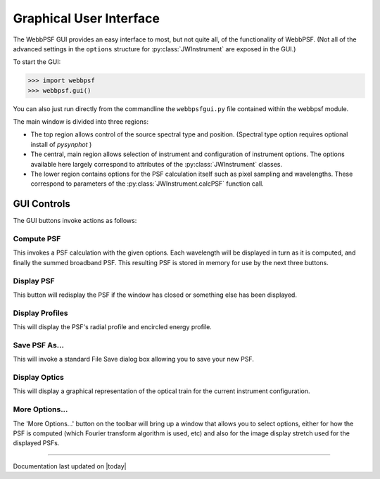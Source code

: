 .. JWST-PSFs documentation master file, created by
   sphinx-quickstart on Mon Nov 29 15:57:01 2010.
   You can adapt this file completely to your liking, but it should at least
   contain the root `toctree` directive.

.. module:: webbpsfgui
========================
Graphical User Interface
========================



The WebbPSF GUI provides an easy interface to most, but not quite all, of the functionality of WebbPSF. 
(Not all of the advanced settings in the ``options`` structure for :py:class:`JWInstrument` are exposed in the GUI.)


To start the GUI:

>>> import webbpsf
>>> webbpsf.gui()

You can also just run directly from the commandline the ``webbpsfgui.py`` file contained within the webbpsf module. 


.. image:: ./fig_webbpsfgui_main.png
   :scale: 75%
   :align: center
   :alt: WebbPSFGui main window


The main window is divided into three regions:

* The top region allows control of the source spectral type and position. (Spectral type option requires optional install of `pysynphot` )
* The central, main region allows selection of instrument and configuration of instrument options. The options available here largely correspond to 
  attributes of the :py:class:`JWInstrument` classes.
* The lower region contains options for the PSF calculation itself such as pixel sampling and wavelengths. These correspond to parameters of the 
  :py:class:`JWInstrument.calcPSF` function call.


GUI Controls
--------------

The GUI buttons invoke actions as follows:


Compute PSF
^^^^^^^^^^^^

This invokes a PSF calculation with the given options. Each wavelength will be displayed in turn as it is computed, and finally the summed broadband PSF.
This resulting PSF is stored in memory for use by the next three buttons. 


Display PSF
^^^^^^^^^^^^
This button will redisplay the PSF if the window has closed or something else has been displayed.

.. image:: ./fig_display_psf.png
   :scale: 75%
   :align: center
   :alt: PSF display



Display Profiles
^^^^^^^^^^^^^^^^
This will display the PSF's radial profile and encircled energy profile.

.. image:: ./fig_display_profiles.png
   :scale: 75%
   :align: center
   :alt: PSF radial profiles display



Save PSF As...
^^^^^^^^^^^^^^

This will invoke a standard File Save dialog box allowing you to save your new PSF. 


Display Optics
^^^^^^^^^^^^^^


This will display a graphical representation of the optical train for the current instrument configuration.


.. image:: ./fig_nircam_coron_optics.png
   :scale: 75%
   :align: center
   :alt: Sample "Display Optics" results showing NIRCam coronagraphic optics.


More Options...
^^^^^^^^^^^^^^^^^^

The 'More Options...' button on the toolbar will bring up a window that allows you to select options, either for how the PSF is computed 
(which Fourier transform algorithm is used, etc) and also for the image display stretch used for the displayed PSFs.



.. image:: ./fig_gui_more_options.png
   :scale: 75%
   :align: center
   :alt: Sample "More Options" dialog box.





--------------

Documentation last updated on |today|


